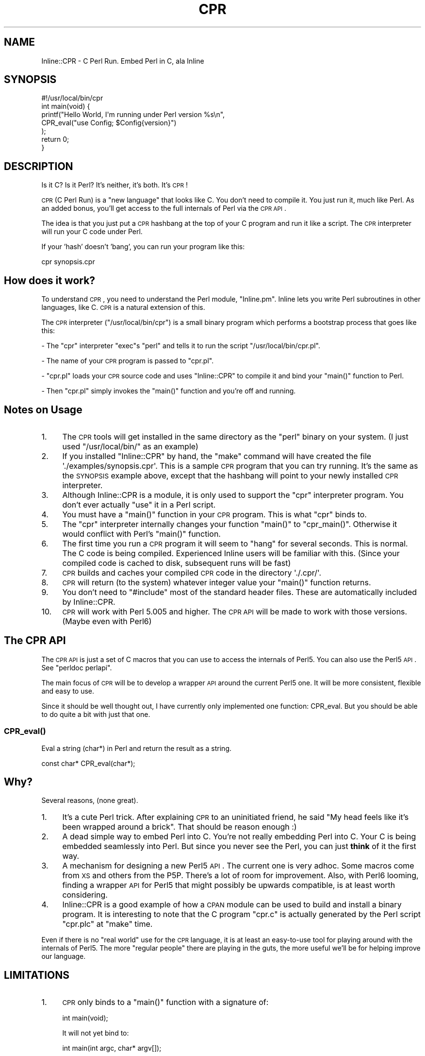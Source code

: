 .\" Automatically generated by Pod::Man 2.23 (Pod::Simple 3.19)
.\"
.\" Standard preamble:
.\" ========================================================================
.de Sp \" Vertical space (when we can't use .PP)
.if t .sp .5v
.if n .sp
..
.de Vb \" Begin verbatim text
.ft CW
.nf
.ne \\$1
..
.de Ve \" End verbatim text
.ft R
.fi
..
.\" Set up some character translations and predefined strings.  \*(-- will
.\" give an unbreakable dash, \*(PI will give pi, \*(L" will give a left
.\" double quote, and \*(R" will give a right double quote.  \*(C+ will
.\" give a nicer C++.  Capital omega is used to do unbreakable dashes and
.\" therefore won't be available.  \*(C` and \*(C' expand to `' in nroff,
.\" nothing in troff, for use with C<>.
.tr \(*W-
.ds C+ C\v'-.1v'\h'-1p'\s-2+\h'-1p'+\s0\v'.1v'\h'-1p'
.ie n \{\
.    ds -- \(*W-
.    ds PI pi
.    if (\n(.H=4u)&(1m=24u) .ds -- \(*W\h'-12u'\(*W\h'-12u'-\" diablo 10 pitch
.    if (\n(.H=4u)&(1m=20u) .ds -- \(*W\h'-12u'\(*W\h'-8u'-\"  diablo 12 pitch
.    ds L" ""
.    ds R" ""
.    ds C` ""
.    ds C' ""
'br\}
.el\{\
.    ds -- \|\(em\|
.    ds PI \(*p
.    ds L" ``
.    ds R" ''
'br\}
.\"
.\" Escape single quotes in literal strings from groff's Unicode transform.
.ie \n(.g .ds Aq \(aq
.el       .ds Aq '
.\"
.\" If the F register is turned on, we'll generate index entries on stderr for
.\" titles (.TH), headers (.SH), subsections (.SS), items (.Ip), and index
.\" entries marked with X<> in POD.  Of course, you'll have to process the
.\" output yourself in some meaningful fashion.
.ie \nF \{\
.    de IX
.    tm Index:\\$1\t\\n%\t"\\$2"
..
.    nr % 0
.    rr F
.\}
.el \{\
.    de IX
..
.\}
.\"
.\" Accent mark definitions (@(#)ms.acc 1.5 88/02/08 SMI; from UCB 4.2).
.\" Fear.  Run.  Save yourself.  No user-serviceable parts.
.    \" fudge factors for nroff and troff
.if n \{\
.    ds #H 0
.    ds #V .8m
.    ds #F .3m
.    ds #[ \f1
.    ds #] \fP
.\}
.if t \{\
.    ds #H ((1u-(\\\\n(.fu%2u))*.13m)
.    ds #V .6m
.    ds #F 0
.    ds #[ \&
.    ds #] \&
.\}
.    \" simple accents for nroff and troff
.if n \{\
.    ds ' \&
.    ds ` \&
.    ds ^ \&
.    ds , \&
.    ds ~ ~
.    ds /
.\}
.if t \{\
.    ds ' \\k:\h'-(\\n(.wu*8/10-\*(#H)'\'\h"|\\n:u"
.    ds ` \\k:\h'-(\\n(.wu*8/10-\*(#H)'\`\h'|\\n:u'
.    ds ^ \\k:\h'-(\\n(.wu*10/11-\*(#H)'^\h'|\\n:u'
.    ds , \\k:\h'-(\\n(.wu*8/10)',\h'|\\n:u'
.    ds ~ \\k:\h'-(\\n(.wu-\*(#H-.1m)'~\h'|\\n:u'
.    ds / \\k:\h'-(\\n(.wu*8/10-\*(#H)'\z\(sl\h'|\\n:u'
.\}
.    \" troff and (daisy-wheel) nroff accents
.ds : \\k:\h'-(\\n(.wu*8/10-\*(#H+.1m+\*(#F)'\v'-\*(#V'\z.\h'.2m+\*(#F'.\h'|\\n:u'\v'\*(#V'
.ds 8 \h'\*(#H'\(*b\h'-\*(#H'
.ds o \\k:\h'-(\\n(.wu+\w'\(de'u-\*(#H)/2u'\v'-.3n'\*(#[\z\(de\v'.3n'\h'|\\n:u'\*(#]
.ds d- \h'\*(#H'\(pd\h'-\w'~'u'\v'-.25m'\f2\(hy\fP\v'.25m'\h'-\*(#H'
.ds D- D\\k:\h'-\w'D'u'\v'-.11m'\z\(hy\v'.11m'\h'|\\n:u'
.ds th \*(#[\v'.3m'\s+1I\s-1\v'-.3m'\h'-(\w'I'u*2/3)'\s-1o\s+1\*(#]
.ds Th \*(#[\s+2I\s-2\h'-\w'I'u*3/5'\v'-.3m'o\v'.3m'\*(#]
.ds ae a\h'-(\w'a'u*4/10)'e
.ds Ae A\h'-(\w'A'u*4/10)'E
.    \" corrections for vroff
.if v .ds ~ \\k:\h'-(\\n(.wu*9/10-\*(#H)'\s-2\u~\d\s+2\h'|\\n:u'
.if v .ds ^ \\k:\h'-(\\n(.wu*10/11-\*(#H)'\v'-.4m'^\v'.4m'\h'|\\n:u'
.    \" for low resolution devices (crt and lpr)
.if \n(.H>23 .if \n(.V>19 \
\{\
.    ds : e
.    ds 8 ss
.    ds o a
.    ds d- d\h'-1'\(ga
.    ds D- D\h'-1'\(hy
.    ds th \o'bp'
.    ds Th \o'LP'
.    ds ae ae
.    ds Ae AE
.\}
.rm #[ #] #H #V #F C
.\" ========================================================================
.\"
.IX Title "CPR 3"
.TH CPR 3 "2012-03-09" "perl v5.12.4" "User Contributed Perl Documentation"
.\" For nroff, turn off justification.  Always turn off hyphenation; it makes
.\" way too many mistakes in technical documents.
.if n .ad l
.nh
.SH "NAME"
Inline::CPR \- C Perl Run. Embed Perl in C, ala Inline
.SH "SYNOPSIS"
.IX Header "SYNOPSIS"
.Vb 1
\&    #!/usr/local/bin/cpr
\&
\&    int main(void) {
\&        
\&        printf("Hello World, I\*(Aqm running under Perl version %s\en",
\&               CPR_eval("use Config; $Config{version}")
\&              );
\&
\&        return 0;
\&    }
.Ve
.SH "DESCRIPTION"
.IX Header "DESCRIPTION"
Is it C? Is it Perl? It's neither, it's both. It's \s-1CPR\s0!
.PP
\&\s-1CPR\s0 (C Perl Run) is a \*(L"new language\*(R" that looks like C. You don't need to compile it. You just run it, much like Perl. As an added bonus, you'll get access to the full internals of Perl via the \s-1CPR\s0 \s-1API\s0.
.PP
The idea is that you just put a \s-1CPR\s0 hashbang at the top of your C program and run it like a script. The \s-1CPR\s0 interpreter will run your C code under Perl.
.PP
If your 'hash' doesn't 'bang', you can run your program like this:
.PP
.Vb 1
\&    cpr synopsis.cpr
.Ve
.SH "How does it work?"
.IX Header "How does it work?"
To understand \s-1CPR\s0, you need to understand the Perl module, \f(CW\*(C`Inline.pm\*(C'\fR. Inline lets you write Perl subroutines in other languages, like C. \s-1CPR\s0 is a natural extension of this.
.PP
The \s-1CPR\s0 interpreter (\f(CW\*(C`/usr/local/bin/cpr\*(C'\fR) is a small binary program which performs a bootstrap process that goes like this:
.PP
\&\- The \f(CW\*(C`cpr\*(C'\fR interpreter \f(CW\*(C`exec\*(C'\fRs \f(CW\*(C`perl\*(C'\fR and tells it to run the script \f(CW\*(C`/usr/local/bin/cpr.pl\*(C'\fR.
.PP
\&\- The name of your \s-1CPR\s0 program is passed to \f(CW\*(C`cpr.pl\*(C'\fR.
.PP
\&\- \f(CW\*(C`cpr.pl\*(C'\fR loads your \s-1CPR\s0 source code and uses \f(CW\*(C`Inline::CPR\*(C'\fR to compile it and bind your \f(CW\*(C`main()\*(C'\fR function to Perl.
.PP
\&\- Then \f(CW\*(C`cpr.pl\*(C'\fR simply invokes the \f(CW\*(C`main()\*(C'\fR function and you're off and running.
.SH "Notes on Usage"
.IX Header "Notes on Usage"
.IP "1." 4
The \s-1CPR\s0 tools will get installed in the same directory as the \f(CW\*(C`perl\*(C'\fR binary on your system. (I just used \f(CW\*(C`/usr/local/bin/\*(C'\fR as an example)
.IP "2." 4
If you installed \f(CW\*(C`Inline::CPR\*(C'\fR by hand, the \f(CW\*(C`make\*(C'\fR command will have created the file \f(CW\*(Aq./examples/synopsis.cpr\*(Aq\fR. This is a sample \s-1CPR\s0 program that you can try running. It's the same as the \s-1SYNOPSIS\s0 example above, except that the hashbang will point to your newly installed \s-1CPR\s0 interpreter.
.IP "3." 4
Although Inline::CPR is a module, it is only used to support the \f(CW\*(C`cpr\*(C'\fR interpreter program. You don't ever actually \f(CW\*(C`use\*(C'\fR it in a Perl script.
.IP "4." 4
You must have a \f(CW\*(C`main()\*(C'\fR function in your \s-1CPR\s0 program. This is what \f(CW\*(C`cpr\*(C'\fR binds to.
.IP "5." 4
The \f(CW\*(C`cpr\*(C'\fR interpreter internally changes your function \f(CW\*(C`main()\*(C'\fR to \f(CW\*(C`cpr_main()\*(C'\fR. Otherwise it would conflict with Perl's \f(CW\*(C`main()\*(C'\fR function.
.IP "6." 4
The first time you run a \s-1CPR\s0 program it will seem to \*(L"hang\*(R" for several
seconds. This is normal. The C code is being compiled. Experienced Inline 
users will be familiar with this. (Since your compiled code is cached to disk, subsequent runs will be fast)
.IP "7." 4
\&\s-1CPR\s0 builds and caches your compiled \s-1CPR\s0 code in the directory \f(CW\*(Aq./.cpr/\*(Aq\fR.
.IP "8." 4
\&\s-1CPR\s0 will return (to the system) whatever integer value your \f(CW\*(C`main()\*(C'\fR function returns.
.IP "9." 4
You don't need to \f(CW\*(C`#include\*(C'\fR most of the standard header files. These are automatically included by Inline::CPR.
.IP "10." 4
\&\s-1CPR\s0 will work with Perl 5.005 and higher. The \s-1CPR\s0 \s-1API\s0 will be made to work with those versions. (Maybe even with Perl6)
.SH "The CPR API"
.IX Header "The CPR API"
The \s-1CPR\s0 \s-1API\s0 is just a set of C macros that you can use to access the internals of Perl5. You can also use the Perl5 \s-1API\s0. See \f(CW\*(C`perldoc perlapi\*(C'\fR.
.PP
The main focus of \s-1CPR\s0 will be to develop a wrapper \s-1API\s0 around the current Perl5 one. It will be more consistent, flexible and easy to use.
.PP
Since it should be well thought out, I have currently only implemented one function: CPR_eval. But you should be able to do quite a bit with just that one.
.SS "\fICPR_eval()\fP"
.IX Subsection "CPR_eval()"
Eval a string (char*) in Perl and return the result as a string.
.PP
.Vb 1
\&    const char* CPR_eval(char*);
.Ve
.SH "Why?"
.IX Header "Why?"
Several reasons, (none great).
.IP "1." 4
It's a cute Perl trick. After explaining \s-1CPR\s0 to an uninitiated friend, he said \*(L"My head feels like it's been wrapped around a brick\*(R". That should be reason enough :)
.IP "2." 4
A dead simple way to embed Perl into C. You're not really embedding Perl into C. Your C is being embedded seamlessly into Perl. But since you never see the Perl, you can just \fBthink\fR of it the first way.
.IP "3." 4
A mechanism for designing a new Perl5 \s-1API\s0. The current one is very adhoc. Some macros come from \s-1XS\s0 and others from the P5P. There's a lot of room for improvement. Also, with Perl6 looming, finding a wrapper \s-1API\s0 for Perl5 that might possibly be upwards compatible, is at least worth considering.
.IP "4." 4
Inline::CPR is a good example of how a \s-1CPAN\s0 module can be used to build and install a binary program. It is interesting to note that the C program \f(CW\*(C`cpr.c\*(C'\fR is actually generated by the Perl script \f(CW\*(C`cpr.plc\*(C'\fR at \f(CW\*(C`make\*(C'\fR time.
.PP
Even if there is no \*(L"real world\*(R" use for the \s-1CPR\s0 language, it is at least an easy-to-use tool for playing around with the internals of Perl5. The more \*(L"regular people\*(R" there are playing in the guts, the more useful we'll be for helping improve our language.
.SH "LIMITATIONS"
.IX Header "LIMITATIONS"
.IP "1." 4
\&\s-1CPR\s0 only binds to a \f(CW\*(C`main()\*(C'\fR function with a signature of:
.Sp
.Vb 1
\&    int main(void);
.Ve
.Sp
It will not yet bind to:
.Sp
.Vb 1
\&    int main(int argc, char* argv[]);
.Ve
.Sp
and friends.
.IP "2." 4
There is currently no way to specify configuration options. This will be added soon. Then you'll be able to link in shared libraries and such.
.IP "3." 4
Does not yet support MSWin32.
.SH "MAILING LIST"
.IX Header "MAILING LIST"
The mailing list for \f(CW\*(C`Inline.pm\*(C'\fR and related projects is: inline@perl.org
.PP
To subscribe, send a message to inline\-subscribe@perl.org
.SH "AUTHOR"
.IX Header "AUTHOR"
Brian Ingerson <INGY@cpan.org>
.SH "COPYRIGHT"
.IX Header "COPYRIGHT"
Copyright (c) 2001, Brian Ingerson. All Rights Reserved.
.PP
This module is free software. It may be used, redistributed and/or modified under the terms of the Perl Artistic License.
.PP
(see http://www.perl.com/perl/misc/Artistic.html)
